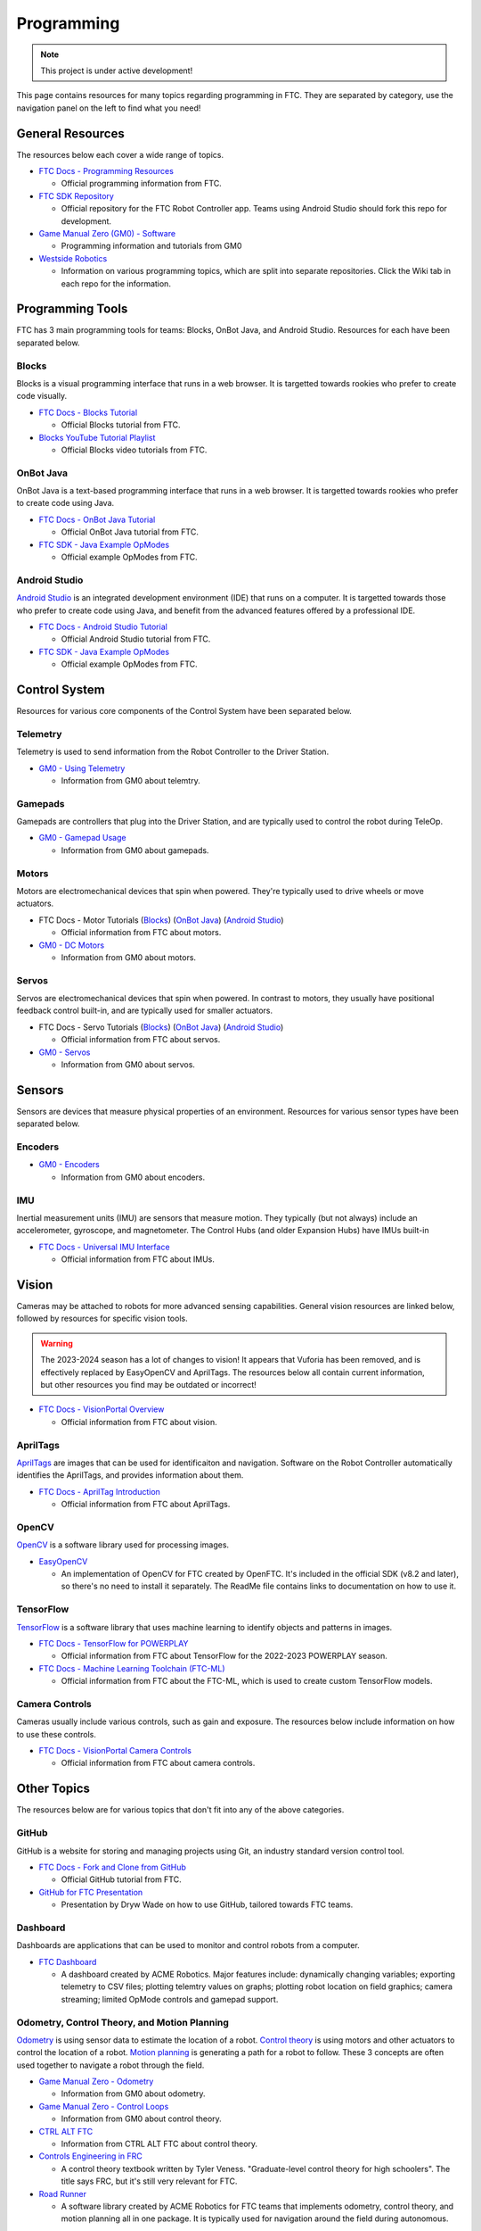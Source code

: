 Programming
################################################################################

.. note::

   This project is under active development!

This page contains resources for many topics regarding programming in FTC. They are separated by category, use the navigation panel on the left to find what you need!

General Resources
********************************************************************************

The resources below each cover a wide range of topics.

* `FTC Docs - Programming Resources <https://ftc-docs.firstinspires.org/en/latest/programming_resources/index.html>`_

  * Official programming information from FTC.

* `FTC SDK Repository <https://github.com/FIRST-Tech-Challenge/FtcRobotController/>`_

  * Official repository for the FTC Robot Controller app. Teams using Android Studio should fork this repo for development.

* `Game Manual Zero (GM0) - Software <https://gm0.org/en/latest/docs/software/index.html>`_

  * Programming information and tutorials from GM0

* `Westside Robotics <https://github.com/WestsideRobotics?tab=repositories>`_

  * Information on various programming topics, which are split into separate repositories. Click the Wiki tab in each repo for the information.

.. TODO - Are these relevant to include in this section?
.. * `ACME Robotics <https://github.com/acmerobotics>`_

..   * FTC Team #8367, who have created a number of tools and resources for FTC teams.

.. * `OpenFTC <https://github.com/OpenFTC>`_

..   * A group who make tools and resources for FTC teams.

Programming Tools
********************************************************************************

FTC has 3 main programming tools for teams: Blocks, OnBot Java, and Android Studio. Resources for each have been separated below.

Blocks
================================================================================

Blocks is a visual programming interface that runs in a web browser. It is targetted towards rookies who prefer to create code visually.

* `FTC Docs - Blocks Tutorial <https://ftc-docs.firstinspires.org/en/latest/programming_resources/blocks/Blocks-Tutorial.html>`_

  * Official Blocks tutorial from FTC.

* `Blocks YouTube Tutorial Playlist  <https://www.youtube.com/playlist?list=PLEuGrYl8iBm4A4yrRcatGcK7q0od0LYov>`_

  * Official Blocks video tutorials from FTC.

OnBot Java
================================================================================

OnBot Java is a text-based programming interface that runs in a web browser.  It is targetted towards rookies who prefer to create code using Java.

* `FTC Docs - OnBot Java Tutorial <https://ftc-docs.firstinspires.org/en/latest/programming_resources/onbot_java/OnBot-Java-Tutorial.html>`_

  * Official OnBot Java tutorial from FTC.

* `FTC SDK - Java Example OpModes <https://github.com/FIRST-Tech-Challenge/FtcRobotController/tree/master/FtcRobotController/src/main/java/org/firstinspires/ftc/robotcontroller/external/samples>`_

  * Official example OpModes from FTC.

Android Studio
================================================================================

`Android Studio <https://developer.android.com/studio>`_ is an integrated development environment (IDE) that runs on a computer. It is targetted towards those who prefer to create code using Java, and benefit from the advanced features offered by a professional IDE.

* `FTC Docs - Android Studio Tutorial <https://ftc-docs.firstinspires.org/en/latest/programming_resources/android_studio_java/Android-Studio-Tutorial.html>`_

  * Official Android Studio tutorial from FTC.

* `FTC SDK - Java Example OpModes <https://github.com/FIRST-Tech-Challenge/FtcRobotController/tree/master/FtcRobotController/src/main/java/org/firstinspires/ftc/robotcontroller/external/samples>`_

  * Official example OpModes from FTC.

Control System
********************************************************************************

Resources for various core components of the Control System have been separated below.

Telemetry
================================================================================

Telemetry is used to send information from the Robot Controller to the Driver Station.

* `GM0 - Using Telemetry <https://gm0.org/en/latest/docs/software/tutorials/using-telemetry.html>`_

  * Information from GM0 about telemtry.

Gamepads
================================================================================

Gamepads are controllers that plug into the Driver Station, and are typically used to control the robot during TeleOp.

* `GM0 - Gamepad Usage <https://gm0.org/en/latest/docs/software/tutorials/gamepad.html>`_

  * Information from GM0 about gamepads.

Motors
================================================================================

Motors are electromechanical devices that spin when powered. They're typically used to drive wheels or move actuators.

* FTC Docs - Motor Tutorials (`Blocks <https://ftc-docs.firstinspires.org/en/latest/programming_resources/tutorial_specific/blocks/creating_op_modes/Writing-an-Op-Mode-with-FTC-Blocks.html#controlling-a-dc-motor>`_) (`OnBot Java <https://ftc-docs.firstinspires.org/en/latest/programming_resources/tutorial_specific/onbot_java/creating_op_modes/Creating-and-Running-an-Op-Mode-%28OnBot-Java%29.html#modifying-your-op-mode-to-control-a-motor>`_) (`Android Studio <https://ftc-docs.firstinspires.org/en/latest/programming_resources/tutorial_specific/android_studio/creating_op_modes/Creating-and-Running-an-Op-Mode-%28Android-Studio%29.html#modifying-your-op-mode-to-control-a-motor>`_)

  * Official information from FTC about motors.

* `GM0 - DC Motors <https://gm0.org/en/latest/docs/software/getting-started/common-hardware-components.html#dc-motor>`_

  * Information from GM0 about motors.

Servos
================================================================================

Servos are electromechanical devices that spin when powered. In contrast to motors, they usually have positional feedback control built-in, and are typically used for smaller actuators.

* FTC Docs - Servo Tutorials (`Blocks <https://ftc-docs.firstinspires.org/en/latest/programming_resources/tutorial_specific/blocks/controlling_a_servo/Controlling-a-Servo-%28Blocks%29.html>`_) (`OnBot Java <https://ftc-docs.firstinspires.org/en/latest/programming_resources/tutorial_specific/onbot_java/controlling_a_servo/Controlling-a-Servo-%28OnBot-Java%29.html>`_) (`Android Studio <https://ftc-docs.firstinspires.org/en/latest/programming_resources/tutorial_specific/android_studio/controlling_a_servo/Controlling-a-Servo-%28Android-Studio%29.html>`_)

  * Official information from FTC about servos.

* `GM0 - Servos <https://gm0.org/en/latest/docs/software/getting-started/common-hardware-components.html#servo>`_

  * Information from GM0 about servos.

Sensors
********************************************************************************

Sensors are devices that measure physical properties of an environment. Resources for various sensor types have been separated below.

Encoders
================================================================================

* `GM0 - Encoders <https://gm0.org/en/latest/docs/software/getting-started/common-hardware-components.html#encoders>`_

  * Information from GM0 about encoders.

IMU
================================================================================

Inertial measurement units (IMU) are sensors that measure motion. They typically (but not always) include an accelerometer, gyroscope, and magnetometer. The Control Hubs (and older Expansion Hubs) have IMUs built-in

* `FTC Docs - Universal IMU Interface <https://ftc-docs.firstinspires.org/en/latest/programming_resources/imu/imu.html>`_

  * Official information from FTC about IMUs.

.. TODO - Find resources for these
.. Touch Sensors and Switches
.. ================================================================================

.. Touch sensors and switches are sensors that simply close a circuit when pressed.

.. Light and Color Sensors
.. ================================================================================

.. Light sensors measure the amount of light hitting them. Color sensors include mulitple light sensors that separate the light by color.

Vision
********************************************************************************

Cameras may be attached to robots for more advanced sensing capabilities. General vision resources are linked below, followed by resources for specific vision  tools.

.. warning:: 
  The 2023-2024 season has a lot of changes to vision! It appears that Vuforia has been removed, and is effectively replaced by EasyOpenCV and AprilTags. The resources below all contain current information, but other resources you find may be outdated or incorrect!

* `FTC Docs - VisionPortal Overview <https://ftc-docs.firstinspires.org/en/latest/apriltag/vision_portal/visionportal_overview/visionportal-overview.html>`_

  * Official information from FTC about vision.

.. TODO - Add back once updated with latest vision updates: https://github.com/gamemanual0/gm0/issues/370
.. * `Game Manual Zero <https://gm0.org/en/latest/docs/software/tutorials/vision.html>`_

AprilTags
================================================================================

`AprilTags <https://april.eecs.umich.edu/software/apriltag>`_ are images that can be used for identificaiton and navigation. Software on the Robot Controller automatically identifies the AprilTags, and provides information about them.

* `FTC Docs - AprilTag Introduction <https://ftc-docs.firstinspires.org/en/latest/apriltag/vision_portal/apriltag_intro/apriltag-intro.html>`_

  * Official information from FTC about AprilTags.

OpenCV
================================================================================

`OpenCV <https://opencv.org/>`_ is a software library used for processing images.

* `EasyOpenCV <https://github.com/OpenFTC/EasyOpenCV>`_

  * An implementation of OpenCV for FTC created by OpenFTC. It's included in the official SDK (v8.2 and later), so there's no need to install it separately. The ReadMe file contains links to documentation on how to use it.

.. TODO - check whether this is still relevant
.. * `SkyStone Guide <https://gist.github.com/oakrc/12a7b5223df0cb55d7c1288ce96a6ab7>`_

TensorFlow
================================================================================

`TensorFlow <https://www.tensorflow.org/lite/>`_ is a software library that uses machine learning to identify objects and patterns in images.

* `FTC Docs - TensorFlow for POWERPLAY <https://ftc-docs.firstinspires.org/en/latest/programming_resources/vision/tensorflow_pp_2022/tensorflow_pp_2022.html>`_

  * Official information from FTC about TensorFlow for the 2022-2023 POWERPLAY season.

* `FTC Docs - Machine Learning Toolchain (FTC-ML) <https://ftc-docs.firstinspires.org/en/latest/ftc_ml/index.html>`_

  * Official information from FTC about the FTC-ML, which is used to create custom TensorFlow models.

Camera Controls
================================================================================

Cameras usually include various controls, such as gain and exposure. The resources below include information on how to use these controls.

* `FTC Docs - VisionPortal Camera Controls <https://ftc-docs.firstinspires.org/en/latest/apriltag/vision_portal/visionportal_camera_controls/visionportal-camera-controls.html>`_

  * Official information from FTC about camera controls.

.. TODO - check whether this is still relevant
.. * `Westside Robotics <https://github.com/WestsideRobotics/FTC-Webcam/wiki>`_

Other Topics
********************************************************************************

The resources below are for various topics that don't fit into any of the above categories.

GitHub
================================================================================

GitHub is a website for storing and managing projects using Git, an industry standard version control tool.

* `FTC Docs - Fork and Clone from GitHub <https://ftc-docs.firstinspires.org/en/latest/programming_resources/tutorial_specific/android_studio/fork_and_clone_github_repository/Fork-and-Clone-From-GitHub.html>`_

  * Official GitHub tutorial from FTC.

* `GitHub for FTC Presentation <https://docs.google.com/presentation/d/11RdAygfw98YmKc6gS-EA5yM0k_ny_Q1GNnq1rbWOgJo/edit?usp=sharing>`_

  * Presentation by Dryw Wade on how to use GitHub, tailored towards FTC teams.

Dashboard
================================================================================

Dashboards are applications that can be used to monitor and control robots from a computer.

* `FTC Dashboard <https://acmerobotics.github.io/ftc-dashboard/>`_

  * A dashboard created by ACME Robotics. Major features include: dynamically changing variables; exporting telemetry to CSV files; plotting telemtry values on graphs; plotting robot location on field graphics; camera streaming; limited OpMode controls and gamepad support.

Odometry, Control Theory, and Motion Planning
================================================================================

`Odometry <https://en.wikipedia.org/wiki/Odometry>`_ is using sensor data to estimate the location of a robot. `Control theory <https://en.wikipedia.org/wiki/Control_theory>`_ is using motors and other actuators to control the location of a robot. `Motion planning <https://en.wikipedia.org/wiki/Motion_planning>`_ is generating a path for a robot to follow. These 3 concepts are often used together to navigate a robot through the field.

* `Game Manual Zero - Odometry <https://gm0.org/en/latest/docs/software/concepts/odometry.html>`_

  * Information from GM0 about odometry.

* `Game Manual Zero - Control Loops <https://gm0.org/en/latest/docs/software/concepts/control-loops.html>`_

  * Information from GM0 about control theory.

* `CTRL ALT FTC <https://www.ctrlaltftc.com/>`_

  * Information from CTRL ALT FTC about control theory.

* `Controls Engineering in FRC <https://file.tavsys.net/control/controls-engineering-in-frc.pdf>`_

  * A control theory textbook written by Tyler Veness. "Graduate-level control theory for high schoolers". The title says FRC, but it's still very relevant for FTC.

* `Road Runner <https://learnroadrunner.com/>`_

  * A software library created by ACME Robotics for FTC teams that implements odometry, control theory, and motion planning all in one package. It is typically used for navigation around the field during autonomous.

Power Monitoring
================================================================================

The Rev Control/Expansion Hubs contains several power monitoring features, such as battery voltage and current consumption. The resources below provide information on how to use these features.

* `Westside Robotics - Power Monitoring <https://github.com/WestsideRobotics/FTC-Power-Monitoring/wiki>`_

  * Information from Westside Robotics about power monitoring with the Rev Control/Expansion Hubs.
